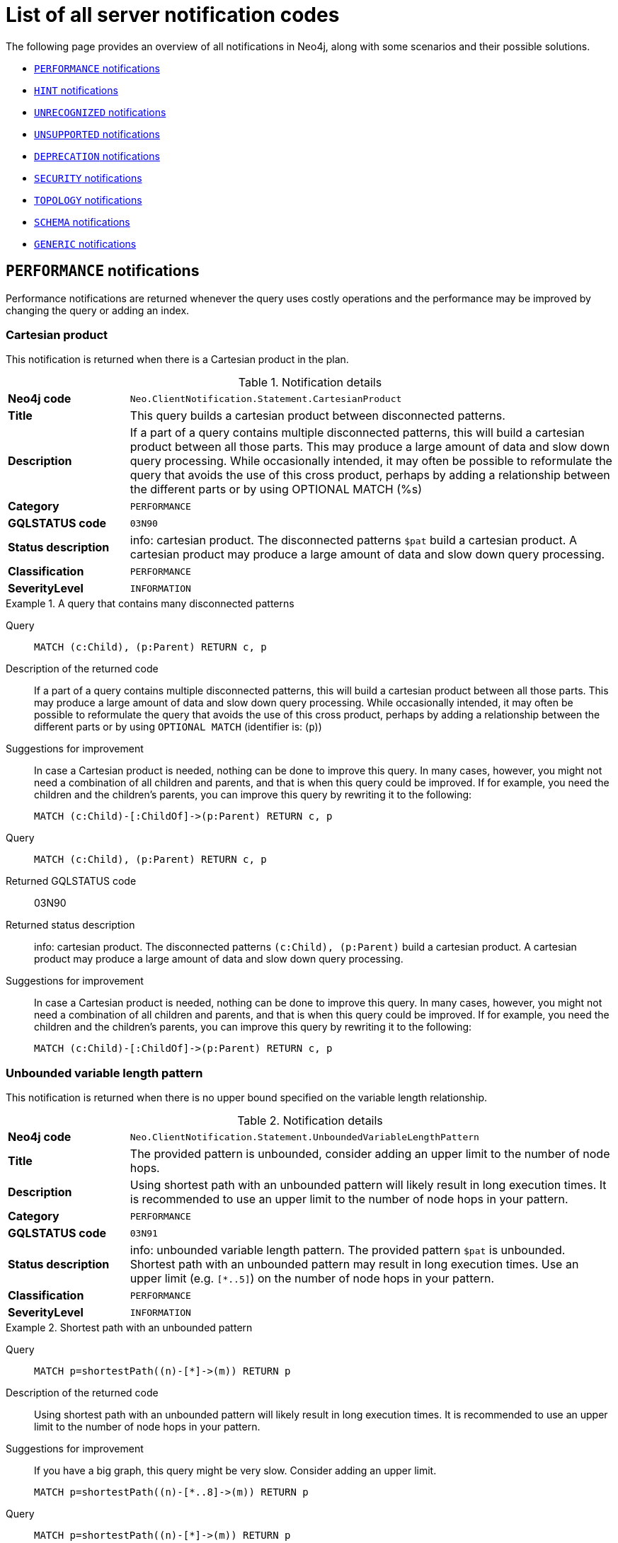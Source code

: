 :description: This section describes the notifications that Neo4j can return, grouped by category, and an example of when they can occur.

[[listOfNnotifications]]
= List of all server notification codes

The following page provides an overview of all notifications in Neo4j, along with some scenarios and their possible solutions.

* <<_performance_notifications, `PERFORMANCE` notifications>>
* <<_hint_notifications, `HINT` notifications>>
* <<_unrecognized_notifications, `UNRECOGNIZED` notifications>>
* <<_unsupported_notifications, `UNSUPPORTED` notifications>>
* <<_deprecated_notifications, `DEPRECATION` notifications>>
* <<_security_notifications, `SECURITY` notifications>>
* <<_topology_notifications, `TOPOLOGY` notifications>>
* <<_schema_notifications, `SCHEMA` notifications>>
* <<_generic, `GENERIC` notifications>>


[#_performance_notifications]
== `PERFORMANCE` notifications

Performance notifications are returned whenever the query uses costly operations and the performance may be improved by changing the query or adding an index.

[#_neo_clientnotification_statement_cartesianproduct]
=== Cartesian product

This notification is returned when there is a Cartesian product in the plan.

.Notification details
[cols="<1s,<4"]
|===
|Neo4j code
m|Neo.ClientNotification.Statement.CartesianProduct
|Title
a|This query builds a cartesian product between disconnected patterns.
|Description
|If a part of a query contains multiple disconnected patterns, this will build a cartesian product between all those parts. This may produce a large amount of data and slow down query processing. While occasionally intended, it may often be possible to reformulate the query that avoids the use of this cross product, perhaps by adding a relationship between the different parts or by using OPTIONAL MATCH (%s)
|Category
m|PERFORMANCE
|GQLSTATUS code
m|03N90
|Status description
a|info: cartesian product.
The disconnected patterns `$pat` build a cartesian product.
A cartesian product may produce a large amount of data and slow down query processing.
|Classification
m|PERFORMANCE
|SeverityLevel
m|INFORMATION
|===


.A query that contains many disconnected patterns
[.tabbed-example]
=====
[.include-with-neo4j-code]
======

Query::
+
[source, cypher, role="noplay"]
----
MATCH (c:Child), (p:Parent) RETURN c, p
----

Description of the returned code::
If a part of a query contains multiple disconnected patterns,
this will build a cartesian product between all those parts.
This may produce a large amount of data and slow down query processing.
While occasionally intended, it may often be possible to reformulate the query that avoids the use of this cross product,
perhaps by adding a relationship between the different parts or by using `OPTIONAL MATCH` (identifier is: (`p`))

Suggestions for improvement::
In case a Cartesian product is needed, nothing can be done to improve this query.
In many cases, however, you might not need a combination of all children and parents, and that is when this query could be improved.
If for example, you need the children and the children's parents, you can improve this query by rewriting it to the following:
+
[source, cypher, role="noplay"]
----
MATCH (c:Child)-[:ChildOf]->(p:Parent) RETURN c, p
----

======
[.include-with-GQLSTATUS-code]
======

Query::
+
[source, cypher, role="noplay"]
----
MATCH (c:Child), (p:Parent) RETURN c, p
----

Returned GQLSTATUS code::
03N90

Returned status description::
info: cartesian product.
The disconnected patterns `(c:Child), (p:Parent)` build a cartesian product.
A cartesian product may produce a large amount of data and slow down query processing.

Suggestions for improvement::
In case a Cartesian product is needed, nothing can be done to improve this query.
In many cases, however, you might not need a combination of all children and parents, and that is when this query could be improved.
If for example, you need the children and the children's parents, you can improve this query by rewriting it to the following:
+
[source, cypher, role="noplay"]
----
MATCH (c:Child)-[:ChildOf]->(p:Parent) RETURN c, p
----

======
=====

[#_neo_clientnotification_statement_unboundedvariablelengthpattern]
=== Unbounded variable length pattern

This notification is returned when there is no upper bound specified on the variable length relationship.

.Notification details
[cols="<1s,<4"]
|===
|Neo4j code
m|Neo.ClientNotification.Statement.UnboundedVariableLengthPattern
|Title
a|The provided pattern is unbounded, consider adding an upper limit to the number of node hops.
|Description
|Using shortest path with an unbounded pattern will likely result in long execution times.
It is recommended to use an upper limit to the number of node hops in your pattern.
|Category
m|PERFORMANCE
|GQLSTATUS code
m|03N91
|Status description
a|info: unbounded variable length pattern. The provided pattern `$pat` is unbounded.
Shortest path with an unbounded pattern may result in long execution times.
Use an upper limit (e.g. `[*..5]`) on the number of node hops in your pattern.
|Classification
m|PERFORMANCE
|SeverityLevel
m|INFORMATION
|===

.Shortest path with an unbounded pattern
[.tabbed-example]
=====
[.include-with-neo4j-code]
======

Query::
+
[source, cypher, role="noplay"]
----
MATCH p=shortestPath((n)-[*]->(m)) RETURN p
----

Description of the returned code::
Using shortest path with an unbounded pattern will likely result in long execution times.
It is recommended to use an upper limit to the number of node hops in your pattern.

Suggestions for improvement::
If you have a big graph, this query might be very slow.
Consider adding an upper limit.
+
[source, cypher, role="noplay"]
----
MATCH p=shortestPath((n)-[*..8]->(m)) RETURN p
----
======
[.include-with-GQLSTATUS-code]
======

Query::
+
[source, cypher, role="noplay"]
----
MATCH p=shortestPath((n)-[*]->(m)) RETURN p
----

Returned GQLSTATUS code::
03N91

Returned status description::
info: unbounded variable length pattern.
The provided pattern `(n)-[\*]->(m)` is unbounded.
Shortest path with an unbounded pattern may result in long execution times.
Use an upper limit (e.g. `[*..5]`) on the number of node hops in your pattern.

Suggestions for improvement::
If you have a big graph, this query might be very slow.
Consider adding an upper limit.
+
[source, cypher, role="noplay"]
----
MATCH p=shortestPath((n)-[*..8]->(m)) RETURN p
----
======
=====

[#_neo_clientnotification_statement_exhaustiveshortestpath]
=== Exhaustive shortest path

This notification is returned when a predicate, given on the shortest path, needs to inspect the whole path before deciding whether it is valid, the shortest path might fall back to the exhaustive search algorithm.
For more information, see link:https://neo4j.com/docs/cypher-manual/current/execution-plans/shortestpath-planning#_shortest_pathadditional_predicate_checks_on_the_paths[Cypher manual -> Shortest path - additional predicate checks on the paths].

.Notification details
[cols="<1s,<4"]
|===
|Neo4j code
m|Neo.ClientNotification.Statement.ExhaustiveShortestPath
|Title
a|Exhaustive shortest path has been planned for your query that means that shortest path graph algorithm might not be used to find the shortest path.
Hence an exhaustive enumeration of all paths might be used in order to find the requested shortest path.
|Description
|Using shortest path with an exhaustive search fallback might cause query slow down since shortest path graph algorithms might not work for this use case.
It is recommended to introduce a `WITH` to separate the `MATCH` containing the shortest path from the existential predicates on that path.
|Category
m|PERFORMANCE
|GQLSTATUS code
m|03N92
|Status description
a|info: exhaustive shortest path.
The query runs with exhaustive shortest path due to the existential predicate(s) `$pred_list`.
It may be possible to use `WITH` to separate the `MATCH` from the existential predicate(s).
|Classification
m|PERFORMANCE
|SeverityLevel
m|INFORMATION
|===

.A query that runs with an exhaustive shortest path
[.tabbed-example]
=====
[.include-with-neo4j-code]
======
Query::
+
[source, cypher, role="noplay"]
----
MATCH p = shortestPath(()-[*..42]-())
WHERE ANY(n in nodes(p) WHERE n:Label)
RETURN p
----

Description of the returned code::
Using shortest path with an exhaustive search fallback might cause query slow down since shortest path graph algorithms might not work for this use case.
It is recommended to introduce a `WITH` to separate the `MATCH` containing the shortest path from the existential predicates on that path.

Suggestions for improvement::
Separate the predicate by introducing a `WITH` after the `MATCH` clause.
+
[source, cypher, role="noplay"]
----
MATCH p = shortestPath(()-[*..42]-())
WITH p
WHERE ANY(n in nodes(p) WHERE n:Label)
RETURN p
----
======
[.include-with-GQLSTATUS-code]
======
Query::
+
[source, cypher, role="noplay"]
----
MATCH p = shortestPath(()-[*..42]-())
WHERE ANY(n in nodes(p) WHERE n:Label)
RETURN p
----

Returned GQLSTATUS code::
03N92

Returned status description::
info: exhaustive shortest path.
The query runs with exhaustive shortest path due to the existential predicate(s) `ANY(n in nodes(p) WHERE n:Label)`.
It may be possible to use `WITH` to separate the `MATCH` from the existential predicate(s).

Suggestions for improvement::
Separate the predicate by introducing a `WITH` after the `MATCH` clause.
+
[source, cypher, role="noplay"]
----
MATCH p = shortestPath(()-[*..42]-())
WITH p
WHERE ANY(n in nodes(p) WHERE n:Label)
RETURN p
----
======
=====

[#_neo_clientnotification_statement_noapplicableindex]
=== No applicable index

This notification is returned when using `LOAD CSV` with a `MATCH` or a `MERGE` clause that matches a non-indexed label.
This may not perform well on large data sets.
Adding an index could improve the query speed.

.Notification details
[cols="<1s,<4"]
|===
|Neo4j code
m|Neo.ClientNotification.Statement.NoApplicableIndex
|Title
a|Adding a schema index may speed up this query.
|Description
|Using `LOAD CSV` followed by a `MATCH` or `MERGE` that matches a non-indexed label will most likely not perform well on large data sets.
Please consider using a schema index.
|Category
m|PERFORMANCE
|GQLSTATUS code
m|03N93
|Status description
a|info: no applicable index.
`LOAD CSV` in combination with `MATCH` or `MERGE` on a label that does not have an index may result in long execution times.
Consider adding an index for label `$label`.
|Classification
m|PERFORMANCE
|SeverityLevel
m|INFORMATION
|===

.`LOAD CSV` with `MATCH` or `MERGE`
[.tabbed-example]
=====
[.include-with-neo4j-code]
======

Query::
+
[source, cypher, role="noplay"]
----
LOAD CSV FROM 'file:///ignore/ignore.csv' AS line WITH * MATCH (n:Person{name:line[0]}) RETURN line, n
----

Description of the returned code::
Using `LOAD CSV` followed by a `MATCH` or `MERGE` that matches a non-indexed label will most likely not perform well on large data sets.
Please consider using a schema index.

Suggestions for improvement::
Create an index on the label and property you match.
+
[source, cypher, role="noplay"]
----
CREATE INDEX FOR (n:Person) ON (n.name)
----

======
[.include-with-GQLSTATUS-code]
======

Query::
+
[source, cypher, role="noplay"]
----
LOAD CSV FROM 'file:///ignore/ignore.csv' AS line WITH * MATCH (n:Person{name:line[0]}) RETURN line, n
----

Returned GQLSTATUS code::
03N93

Returned status description::
info: no applicable index.
`LOAD CSV` in combination with `MATCH` or `MERGE` on a label that does not have an index may result in long execution times.
Consider adding an index for label `Person`.

Suggestions for improvement::
Create an index on the label and property you match.
+
[source, cypher, role="noplay"]
----
CREATE INDEX FOR (n:Person) ON (n.name)
----
======
=====

[#_neo_clientnotification_statement_eageroperator]
=== Eager operator

This notification is returned when the execution plan for a query contains the `Eager` operator.

.Notification details
[cols="<1s,<4"]
|===
|Neo4j code
m|Neo.ClientNotification.Statement.EagerOperator
|Title
a|The execution plan for this query contains the Eager operator, which forces all dependent data to be materialized in main memory before proceeding
|Description
|Using `LOAD CSV` with a large data set in a query where the execution plan contains the Eager operator could potentially consume a lot of memory and is likely to not perform well.
See the Neo4j Manual entry on the Eager operator for more information and hints on how problems could be avoided.
|Category
m|PERFORMANCE
|GQLSTATUS code
m|03N94
|Status description
a|info: eager operator.
The query execution plan contains the `Eager` operator.
`LOAD CSV` in combination with `Eager` can consume a lot of memory.
|Classification
m|PERFORMANCE
|SeverityLevel
m|INFORMATION
|===

.`LOAD CSV` with an Eager operator
[.tabbed-example]
=====
[.include-with-neo4j-code]
======

`LOAD CSV` together with an Eager operator can take up a lot of memory.

Query::
+
[source, cypher, role="noplay"]
----
LOAD CSV FROM 'file:///ignore/ignore.csv' AS line MATCH (n:Person{name:line[0]}) DELETE n RETURN line
----

Description of the returned code::
Using `LOAD CSV` with a large data set in a query where the execution plan contains the Eager operator could potentially consume a lot of memory and is likely to not perform well.
See the Neo4j Manual entry on the Eager operator for more information and hints on how problems could be avoided.

Suggestions for improvement::
See the link:https://neo4j.com/docs/cypher-manual/current/planning-and-tuning/operators/operators-detail/#query-plan-eager[Cypher Manual -> Eager operator] for more information and hints on how to avoid problems.
In this specific case, the query could be rewritten to the following:
+
[source, cypher, role="noplay"]
----
LOAD CSV FROM 'file:///ignore/ignore.csv' AS line
CALL {
    WITH line
    MATCH (n:Person{name:line[0]}) DELETE n
}
RETURN line
----

======
[.include-with-GQLSTATUS-code]
======

Query::
+
[source, cypher, role="noplay"]
----
LOAD CSV FROM 'file:///ignore/ignore.csv' AS line MATCH (n:Person{name:line[0]}) DELETE n RETURN line
----

Returned GQLSTATUS code::
03N94

Returned status description::
info: eager operator.
The query execution plan contains the `Eager` operator.
`LOAD CSV` in combination with `Eager` can consume a lot of memory.

Suggestions for improvement::
See the link:https://neo4j.com/docs/cypher-manual/current/planning-and-tuning/operators/operators-detail/#query-plan-eager[Cypher Manual -> Eager operator] for more information and hints on how to avoid problems.
In this specific case, the query could be rewritten to the following:
+
[source, cypher, role="noplay"]
----
LOAD CSV FROM 'file:///ignore/ignore.csv' AS line
CALL {
    WITH line
    MATCH (n:Person{name:line[0]}) DELETE n
}
RETURN line
----
======
=====


[#_neo_clientnotification_statement_dynamicproperty]
=== Dynamic property

.Notification details
[cols="<1s,<4"]
|===
|Neo4j code
m|Neo.ClientNotification.Statement.DynamicProperty
|Title
a|Queries using dynamic properties will use neither index seeks nor index scans for those properties
|Description
|Using a dynamic property makes it impossible to use an index lookup for this query (%s)
|Category
m|PERFORMANCE
|GQLSTATUS code
m|03N95
|Status description
a|info: dynamic property.
An index exists on label/type(s) `$label_list`.
It is not possible to use indexes for dynamic properties.
Consider using static properties.
|Classification
m|PERFORMANCE
|SeverityLevel
m|INFORMATION
|===

.A dynamic node property key makes it impossible to use indexes
[.tabbed-example]
=====
[.include-with-neo4j-code]
======

Query::
+
[source, cypher]
----
MATCH (n:Person) WHERE n[$prop] IS NOT NULL RETURN n;
----

Description of the returned code::
Using a dynamic property makes it impossible to use an index lookup for this query (indexed label is: `Person`)

Suggestions for improvement::
If there is an index for `(n:Person) ON (n.name)`, it will not be used for the above query because the query is using a dynamic property.
Therefore, if there is an index, it is better to use the constant value.
For example, if `prop` is equal to `name`, the following query would be able to use the index:
+
[source, cypher]
----
MATCH (n:Person) WHERE n.name IS NOT NULL RETURN n;
----

======
[.include-with-GQLSTATUS-code]
======

Query::
+
[source, cypher]
----
MATCH (n:Person) WHERE n[$prop] IS NOT NULL RETURN n;
----

Returned GQLSTATUS code::
03N95

Returned status description::
info: dynamic property.
An index exists on label/type(s) `Person`.
It is not possible to use indexes for dynamic properties.
Consider using static properties.

Suggestions for improvement::
If there is an index for `(n:Person) ON (n.name)`, it will not be used for the above query because the query is using a dynamic property.
Therefore, if there is an index, it is better to use the constant value.
For example, if `prop` is equal to `name`, the following query would be able to use the index:
+
[source, cypher]
----
MATCH (n:Person) WHERE n.name IS NOT NULL RETURN n;
----

======
=====

.A dynamic relationship property key makes it impossible to use indexes
[.tabbed-example]
=====
[.include-with-neo4j-code]
======

Query::
+
[source,cypher]
----
MATCH ()-[r: KNOWS]->() WHERE r[$prop] IS NOT NULL RETURN r
----

Description of the returned code::
Using a dynamic property makes it impossible to use an index lookup for this query (indexed type is: `KNOWS`)

Suggestions for improvement::
Similar to dynamic node properties, use a constant value if possible, especially when there is an index on the relationship property.
For example, if `$prop` is equal to `since`, you can rewrite the query to:
+
[source, cypher]
----
MATCH ()-[r: KNOWS]->() WHERE r.since IS NOT NULL RETURN r
----

======
[.include-with-GQLSTATUS-code]
======

Query::
+
[source,cypher]
----
MATCH ()-[r: KNOWS]->() WHERE r[$prop] IS NOT NULL RETURN r
----

Returned GQLSTATUS code::
03N95

Returned status description::
info: dynamic property.
An index exists on label/type(s) `KNOWS`.
It is not possible to use indexes for dynamic properties.
Consider using static properties.

Suggestions for improvement::
Similar to dynamic node properties, use a constant value if possible, especially when there is an index on the relationship property.
For example, if `$prop` is equal to `since`, you can rewrite the query to:
+
[source, cypher]
----
MATCH ()-[r: KNOWS]->() WHERE r.since IS NOT NULL RETURN r
----

======
=====

[#_neo_clientnotification_statement_codegenerationfailed]
=== Failed code generation

The `CodeGenerationFailed` notification is created when it is not possible to generate a code for a query, for example, when the query is too big.
For more information about the specific query, see the stack trace in the _debug.log_ file.

.Notification details
[cols="<1s,<4"]
|===
|Neo4j code
m|Neo.ClientNotification.Statement.CodeGenerationFailed
|Title
a|The database was unable to generate code for the query. A stacktrace can be found in the _debug.log_.
|Description
|The database was unable to generate code for the query. A stacktrace can be found in the debug.log. (method too big)
|Category
m|PERFORMANCE
|GQLSTATUS code
m|03N96
|Status description
a|info: failed code generation.
Failed to generate code, falling back to interpreted $enginetype engine. A stacktrace can be found in the debug.log. Cause: $msg.
|Classification
m|PERFORMANCE
|SeverityLevel
m|INFORMATION
|===

//TO ADD EXAMPLES
//To update the description when the code is spit out

[#_hint_notifications]
== `HINT` notifications

`HINT` notifications are returned by default when the Cypher planner or runtime cannot create a query plan to fulfill a specified hint, for example, `JOIN` or `INDEX`.
This behavior of the Cypher planner or runtime can be changed by setting the configuration link:https://neo4j.com/docs/operations-manual/current/configuration/configuration-settings/#config_dbms.cypher.hints_error[`dbms.cypher.hints_error`] to `true`.
In this case, the query will return an error.

[#_neo_clientnotification_statement_joinhintunfulfillablewarning]
=== Join hint unfulfillable

.Notification details
[cols="<1s,<4"]
|===
|Neo4j code
m|Neo.ClientNotification.Statement.JoinHintUnfulfillableWarning
|Title
a|The database was unable to plan a hinted join.
|Description
|The hinted join was not planned.
This could happen because no generated plan contained the join key,
please try using a different join key or restructure your query. (%s)
|Category
m|HINT
|GQLSTATUS code
m|01N30
|Status description
a|warn: join hint unfulfillable. Unable to create a plan with `JOIN ON $var_list`. Try to change the join key(s) or restructure your query.
|Classification
m|HINT
|SeverityLevel
m|WARNING
|===

.Inability to fulfill the hint despite the given `JOIN` hint
[.tabbed-example]
=====
[.include-with-neo4j-code]
======

Query::
+
[source, cypher]
----
MATCH (a:A)
WITH a, 1 AS horizon
OPTIONAL MATCH (a)-[r]->(b:B)
USING JOIN ON a
OPTIONAL MATCH (a)--(c)
RETURN *
----

Description of the returned code::
The hinted join was not planned.
This could happen because no generated plan contained the join key,
please try using a different join key or restructure your query. (hinted join key identifier is: `a`)

Suggestions for improvement::
The `JOIN` hint cannot be applied because its specified variable is before the `OPTIONAL MATCH` and, therefore, is already bound.
The only option for this query is to either remove the hint or modify the query to allow it to be used.

======
[.include-with-GQLSTATUS-code]
======

Query::
+
[source, cypher]
----
MATCH (a:A)
WITH a, 1 AS horizon
OPTIONAL MATCH (a)-[r]->(b:B)
USING JOIN ON a
OPTIONAL MATCH (a)--(c)
RETURN *
----

Returned GQLSTATUS code::
01N30

Returned status description::
warn: joint hint unfulfillable.
Unable to create a plan with `JOIN ON a`.
Try to change the join key(s) or restructure your query.

Suggestions for improvement::
The `JOIN` hint cannot be applied because its specified variable is before the `OPTIONAL MATCH` and, therefore, is already bound.
The only option for this query is to either remove the hint or modify the query to allow it to be used.

======
=====


[#_neo_clientnotification_schema_hintedindexnotfound]
=== Hinted index not found

.Notification details
[cols="<1s,<4"]
|===
|Neo4j code
m|Neo.ClientNotification.Schema.HintedIndexNotFound
|Title
a|The request (directly or indirectly) referred to an index that does not exist.
|Description
|The hinted index does not exist, please check the schema (%s)
|Category
m|HINT
|GQLSTATUS code
m|01N31
|Status description
a|warn: hinted index not found.
Unable to create a plan with `$index_descr` because the index does not exist.
|Classification
m|HINT
|SeverityLevel
m|WARNING
|===

.Inability to use the label index despite the given index hint
[.tabbed-example]
=====
[.include-with-neo4j-code]
======

Query::
+
[source, cypher]
----
MATCH (a: Label)
USING INDEX a:Label(id)
WHERE a.id = 1
RETURN a
----

Description of the returned code::
The hinted index does not exist, please check the schema (index is: INDEX FOR (`a`:`Label`) ON (`a`.`id`))

Suggestions for improvement::
The hinted index does not exist, make sure the label and property are spelled correctly.
If the spelling is correct, either create the index or remove the hint from the query.

======
[.include-with-GQLSTATUS-code]
======

Query::
+
[source, cypher]
----
MATCH (a: Label)
USING INDEX a:Label(id)
WHERE a.id = 1
RETURN a
----

Returned GQLSTATUS code::
01N31

Returned status description::
warn: hinted index not found.
Unable to create a plan with `INDEX :Label(id)` because the index does not exist.

Suggestions for improvement::
The hinted index does not exist, make sure the label and property are spelled correctly.
If the spelling is correct, either create the index or remove the hint from the query.
======
=====

.Inability to use the relationship index despite the given index hint
[.tabbed-example]
=====
[.include-with-neo4j-code]
======

Query::
+
[source, cypher]
----
MATCH ()-[r:Rel]-()
USING INDEX r:Rel(id)
WHERE r.id = 1
RETURN r
----

Description of the returned code::
The hinted index does not exist, please check the schema (index is: INDEX FOR ()-[`r`:`Rel`]-() ON (`r`.`id`))

Suggestions for improvement::
The hinted index does not exist, make sure the relationship type and property are spelled correctly.
If the spelling is correct, either create the index or remove the hint from the query.

======
[.include-with-GQLSTATUS-code]
======

Query::
+
[source, cypher]
----
MATCH ()-[r:Rel]-()
USING INDEX r:Rel(id)
WHERE r.id = 1
RETURN r
----

Returned GQLSTATUS code::
01N31

Returned status description::
warn: hinted index not found.
Unable to create a plan with `INDEX :Rel(id)` because the index does not exist.

Suggestions for improvement::
The hinted index does not exist, make sure the relationship type and property are spelled correctly.
If the spelling is correct, either create the index or remove the hint from the query.
======
=====

[#_unrecognized_notifications]
== `UNRECOGNIZED` notifications

Unrecognized notifications are returned when the query or command mentions entities that are unknown to the system.

[#_neo_clientnotification_database_homedatabasenotfound]
=== Home database not found

.Notification details
[cols="<1s,<4"]
|===
|Neo4j code
m|Neo.ClientNotification.Database.HomeDatabaseNotFound
|Title
a|The request referred to a home database that does not exist.
|Description
|The home database provided does not currently exist in the DBMS.
This command will not take effect until this database is created. (%s`)
|Category
m|UNRECOGNIZED
|GQLSTATUS code
m|00N50
|Status description
a|note: successful completion - home database not found.
The database `$db` does not exist.
Verify that the spelling is correct or create the database for the command to take effect.
|Classification
m|UNRECOGNIZED
|SeverityLevel
m|INFORMATION
|===

.Setting the `home` database to a database that does not exist
[.tabbed-example]
=====
[.include-with-neo4j-code]
======

Query::
+
[source,cypher]
----
CREATE USER john SET PASSWORD "secret" SET HOME DATABASE nej4
----

Description of the returned code::
The home database provided does not currently exist in the DBMS.
This command will not take effect until this database is created. (HOME DATABASE: `nej4`)

Suggestions for improvement::
Verify that the home database name is not misspelled.

======
[.include-with-GQLSTATUS-code]
======

Query::
+
[source,cypher]
----
CREATE USER john SET PASSWORD "secret" SET HOME DATABASE nej4
----

Returned GQLSTATUS code::
00N50

Returned status description::
note: successful completion - home database not found.
The database `ne4j` does not exist.
Verify that the spelling is correct or create the database for the command to take effect.

Suggestions for improvement::
Verify that the home database name is not misspelled.
======
=====

[#_neo_clientnotification_statement_unknownlabelwarning]
=== Unknown label

.Notification details
[cols="<1s,<4"]
|===
|Neo4j code
m|Neo.ClientNotification.Statement.UnknownLabelWarning
|Title
a|The provided label is not in the database.
|Description
|One of the labels in your query is not available in the database, make sure you didn't misspell it or that the label is available when you run this statement in your application (%s)
|Category
m|UNRECOGNIZED
|GQLSTATUS code
m|01N50
|Status description
a|warn: unknown label.
The label `$label` does not exist.
Verify that the spelling is correct.
|Classification
m|UNRECOGNIZED
|SeverityLevel
m|WARNING
|===

.Matching on a node with a label that does not exist in the database
[.tabbed-example]
=====
[.include-with-neo4j-code]
======

Query::
+
[source,cypher]
----
MATCH (n:Perso) RETURN n
----

Description of the returned code::
One of the labels in your query is not available in the database, make sure you didn't misspell it or that the label is available when you run this statement in your application (the missing label name is: `Perso`)

Suggestions for improvement::
Verify that the label is not misspelled.
If you plan to create nodes with that label in the future, then no change is needed.

======
[.include-with-GQLSTATUS-code]
======

Query::
+
[source,cypher]
----
MATCH (n:Perso) RETURN n
----

Returned GQLSTATUS code::
01N50

Returned status description::
warn: unknown label.
The label `Perso` does not exist.
Verify that the spelling is correct.

Suggestions for improvement::
Verify that the label is not misspelled.
If you plan to create nodes with that label in the future, no change is needed.
======
=====

[#_neo_clientnotification_statement_unknownrelationshiptypewarning]
=== Unknown relationship type

.Notification details
[cols="<1s,<4"]
|===
|Neo4j code
m|Neo.ClientNotification.Statement.UnknownRelationshipTypeWarning
|Title
a|The provided relationship type is not in the database.
|Description
|One of the relationship types in your query is not available in the database,
make sure you didn't misspell it or that the label is available when you run this statement in your application (%s)
|Category
m|UNRECOGNIZED
|GQLSTATUS code
m|01N51
|Status description
a|warn: unknown relationship type.
The relationship type `$reltype` does not exist.
Verify that the spelling is correct.
|Classification
m|UNRECOGNIZED
|SeverityLevel
m|WARNING
|===

.Matching a relationship with a type that does not exist
[.tabbed-example]
=====
[.include-with-neo4j-code]
======
Query::
+
[source,cypher]
----
MATCH (n)-[:NonExistingType]->() RETURN n
----

Description of the returned code::
One of the relationship types in your query is not available in the database,
make sure you didn't misspell it or that the label is available when you run this statement in your application (the missing relationship type is: `NonExistingType`)

Suggestions for improvement::
Verify that the relationship type is not misspelled.
If you plan to create relationships of this type in the future, no change is needed.

======
[.include-with-GQLSTATUS-code]
======
Query::
+
[source,cypher]
----
MATCH (n)-[:NonExistingType]->() RETURN n
----

Returned GQLSTATUS code::
01N51

Returned status description::
warn: unknown relationship type.
The relationship type `NonExistingType` does not exist.
Verify that the spelling is correct.

Suggestions for improvement::
Verify that the relationship type is not misspelled.
If you plan to create relationships of this type in the future, no change is needed.
======
=====

[#_neo_clientnotification_statement_unknownpropertykeywarning]
=== Unknown property key

.Notification details
[cols="<1s,<4"]
|===
|Neo4j code
m|Neo.ClientNotification.Statement.UnknownPropertyKeyWarning
|Title
a|The provided property key is not in the database
|Description
|One of the property names in your query is not available in the database,
make sure you didn't misspell it or that the label is available when you run this statement in your application (%s)
|Category
m|UNRECOGNIZED
|GQLSTATUS code
m|01N52
|Status description
a|warn: unknown property key.
The property `$propkey` does not exist.
Verify that the spelling is correct.
|Classification
m|UNRECOGNIZED
|SeverityLevel
m|WARNING
|===

.Matching a property key that does not exist
[.tabbed-example]
=====
[.include-with-neo4j-code]
======
Query::
+
[source,cypher]
----
MATCH (n:Person {nme:”Tom”})
RETURN n
----

Description of the returned code::
One of the property names in your query is not available in the database,
make sure you didn't misspell it or that the label is available when you run this statement in your application (the missing property name is: `nme`)

Suggestions for improvement::
Verify that the property key is not misspelled.
If you plan to create that property key in the future, no change is needed.

======
[.include-with-GQLSTATUS-code]
======
Query::
+
[source,cypher]
----
MATCH (n:Person {nme:”Tom”})
RETURN n
----

Returned GQLSTATUS code::
01N52

Returned status description::
warn: unknown property key.
The property `nme` does not exist.
Verify that the spelling is correct.

Suggestions for improvement::
Verify that the property key is not misspelled.
If you plan to create that property key in the future, no change is needed.
======
=====

[#_unsupported_notifications]
== `UNSUPPORTED` category

Unsupported notifications are returned when the query or command is trying to use features that are not supported by the current system or using experimental features that should not be used in production.

[#_neo_clientnotification_statement_runtimeunsupportedwarning]
=== Unsupported runtime

.Notification details
[cols="<1s,<4"]
|===
|Neo4j code
m|Neo.ClientNotification.Statement.RuntimeUnsupportedWarning
|Title
a|This query is not supported by the chosen runtime.
|Description
|Selected runtime is unsupported for this query, please use a different runtime instead or fallback to default.
(%s)
|Category
m|UNSUPPORTED
|GQLSTATUS code
m|01N40
|Status description
a|warn: unsupported runtime.
The query cannot be executed with `$preparser_input1`, `$preparser_input2` is used.
Cause: `$msg`.
|Classification
m|UNSUPPORTED
|SeverityLevel
m|WARNING
|===

.A runtime is not supported by a Cypher command
[.tabbed-example]
=====
[.include-with-neo4j-code]
======

Query::
+
[source,cypher]
----
CYPHER runtime=pipelined SHOW INDEXES YIELD *
----

Description of the returned code::
Selected runtime is unsupported for this query, please use a different runtime instead or fallback to default.
(Pipelined does not yet support the plans including `ShowIndexes`, use another runtime.)

Suggestions for improvement::
Use a different runtime or remove the runtime option to run the query with the default runtime:
+
[source,cypher]
----
SHOW INDEXES YIELD *
----

======
[.include-with-GQLSTATUS-code]
======
Query::
+
[source,cypher]
----
EXPLAIN CYPHER runtime=pipelined SHOW INDEXES YIELD *
----

Returned GQLSTATUS code::
01N40

Returned status description::
warn: unsupported runtime.
The query cannot be executed with `runtime=pipelined`, `runtime=slotted` is used.
Cause: Pipelined does not yet support the plans including `ShowIndexes`, use another runtime.

Suggestions for improvement::
Use a different runtime or remove the runtime option to run the query with the default runtime:
+
[source,cypher]
----
SHOW INDEXES YIELD *
----
======
=====

[role=label--deprecated-5.14]
[#_neo_clientnotification_statement_runtimeexperimental]
=== RuntimeExperimental

[NOTE]
====
The usage of this notification has been removed since Neo4j 5.14.
====

.Notification details
[cols="<1s,<4"]
|===
|Neo4j code
m|Neo.ClientNotification.Statement.RuntimeExperimental
|Title
a|This feature is experimental and should not be used in production systems.
|Description
|You are using an experimental feature (%s)
|Category
m|UNSUPPORTED
|SeverityLevel
m|WARNING
|===

.Use of the parallel runtime
====
Query::
+
[source,cypher]
----
CYPHER runtime=parallel MATCH (n) RETURN (n)
----

Description of the returned code::
You are using an experimental feature (The parallel runtime is experimental and might suffer from instability and potentially correctness issues.)

Suggestions for improvement::
The parallel runtime should not be used in production. Choose another runtime or remove the option to use the default runtime:
+
[source,cypher]
----
MATCH (n) RETURN (n)
----
====

[#_deprecated_notifications]
== `DEPRECATION` notifications

Deprecation notifications contain information about a feature or functionality that has been deprecated.
It is important to change to the new functionality, otherwise, the query might break in a future version.

[#_neo_clientnotification_statement_featuredeprecated]
=== Feature deprecated

.Notification details
[cols="<1s,<4"]
|===
|Neo4j code
m|Neo.ClientNotification.Statement.FeatureDeprecationWarning
|Title
a|This feature is deprecated and will be removed in future versions.
|Descriptions
a|
- The procedure has a deprecated field. (%s)
- The function has a deprecated field. (%s)
- Creating an entity (%s) and referencing that entity in a property definition in the same CREATE is deprecated.
- Merging an entity (%s) and referencing that entity in a property definition in the same MERGE is deprecated.
- The Unicode character `%s` is deprecated for unescaped identifiers and will be considered as a whitespace character in the future.
To continue using it, escape the identifier by adding backticks around the identifier `%s`.
- The character with the Unicode representation `%s` is deprecated for unescaped identifiers and will not be supported in the future.
To continue using it, escape the identifier by adding backticks around the identifier `%s`.
- All subqueries in a UNION [ALL] should have the same ordering for the return columns.
Using differently ordered return items in a UNION [ALL] clause is deprecated and will be removed in a future version.
- Databases and aliases with unescaped `.` are deprecated unless to indicate that they belong to a composite database.
Names containing `.` should be escaped. (%s)
|Category
m|DEPRECATION
|GQLSTATUS code
m|01N00
|Status description
a|warn: feature deprecated. $msg
|Classification
m|DEPRECATION
|SeverityLevel
m|WARNING
|===

.Create a database with an unescaped name containing a dot
[.tabbed-example]
=====
[.include-with-neo4j-code]
======
Query::
+
[source,cypher]
----
CREATE DATABASE foo.bar
----

Description of the returned code::
Databases and aliases with unescaped `.` are deprecated unless to indicate that they belong to a composite database.
Names containing `.` should be escaped. (Name: `foo.bar`)

Suggestions for improvement::
If not intended for a composite database, escape the name with the character ```.
+
[source,cypher]
----
CREATE DATABASE `foo.bar`
----

======
[.include-with-GQLSTATUS-code]
======
Query::
+
[source,cypher]
----
CREATE DATABASE foo.bar
----

Returned GQLSTATUS code::
01N00

Returned status description::
warn: feature deprecated.
Databases and aliases with unescaped `.` are deprecated unless to indicate that they belong to a composite database. Names containing `.` should be escaped. (Name: foo.bar)

Suggestions for improvement::
If not intended for a composite database, escape the name with the character ```.
+
[source,cypher]
----
CREATE DATABASE `foo.bar`
----
======
=====

.Using differently ordered return items in a `UNION` clause
[.tabbed-example]
=====
[.include-with-neo4j-code]
======
Query::
+
[source,cypher]
----
RETURN 'val' as one, 'val' as two
UNION
RETURN 'val' as two, 'val' as one
----

Description of the returned code::
All subqueries in a UNION [ALL] should have the same ordering for the return columns.
Using differently ordered return items in a UNION [ALL] clause is deprecated and will be removed in a future version.

Suggestions for improvement::
Use the same order for the return columns in all subqueries combined by a `UNION` clause.

+
[source,cypher]
----
RETURN 'val' as one, 'val' as two
UNION
RETURN 'val' as one, 'val' as two
----

======
[.include-with-GQLSTATUS-code]
======
Query::
+
[source,cypher]
----
RETURN 'val' as one, 'val' as two
UNION
RETURN 'val' as two, 'val' as one
----

Returned GQLSTATUS code::
01N00

Returned status description::
warn: feature deprecated.
All subqueries in a UNION [ALL] should have the same ordering for the return columns.
Using differently ordered return items in a UNION [ALL] clause is deprecated and will be removed in a future version.

Suggestions for improvement::
Use the same order for the return columns in all subqueries combined by a `UNION` clause.

+
[source,cypher]
----
RETURN 'val' as one, 'val' as two
UNION
RETURN 'val' as one, 'val' as two
----
======
=====

.Using the Unicode \u0085 in an unescaped identifier
[.tabbed-example]
=====
[.include-with-neo4j-code]
======
Query::
+
[source,cypher]
----
RETURN 1 as my\u0085identifier
----
Description of the returned code::
The Unicode character `\u0085` is deprecated for unescaped identifiers and will be considered as a whitespace character in the future. To continue using it, escape the identifier by adding backticks around the identifier `my\u0085identifier`.

======
[.include-with-GQLSTATUS-code]
======
Query::
+
[source,cypher]
----
RETURN 1 as my\u0085identifier
----

Returned GQLSTATUS code::
01N00

Returned status description::
warn: feature deprecated.
The Unicode character `\u0085` is deprecated for unescaped identifiers and will be considered as a whitespace character in the future.
To continue using it, escape the identifier by adding backticks around the identifier `my\u0085identifier`.
======
=====

[#_deprecated-feature-with-replacement]
=== Feature deprecated with a replacement

.Notification details
[cols="<1s,<4"]
|===
|Neo4j code
m|Neo.ClientNotification.Statement.FeatureDeprecationWarning
|Title
a|This feature is deprecated and will be removed in future versions.
|Descriptions
a|
- The semantics of using colon in the separation of alternative relationship types will change in a future version. (%s)
- The use of nodes or relationships for setting properties is deprecated and will be removed in a future version.
Please use properties() instead.
- The use of shortestPath and allShortestPaths with fixed length relationships is deprecated and will be removed in a future version.
Please use a path with a length of 1 [r*1..1] instead or a Match with a limit.
- The query used a deprecated function. (%s)
- The query used a deprecated procedure. (%s)
- The query used a deprecated runtime option. (%s)
- The `TextIndexProvider.DESCRIPTOR.name()` provider for text indexes is deprecated and will be removed in a future version.
Please use `TrigramIndexProvider.DESCRIPTOR.name()` instead.
|Category
m|DEPRECATION
|GQLSTATUS code
m|01N01
|Status description
a|warn: feature deprecated with replacement.
`$thing1` is deprecated.
It is replaced by `$thing2`.
|Classification
m|DEPRECATION
|SeverityLevel
m|WARNING
|===

.Colon after the vertical bar `|:` in a relationship pattern
[.tabbed-example]
=====
[.include-with-neo4j-code]
======
Query::
+
[source,cypher]
----
MATCH (a)-[:A|:B|:C]-() RETURN *
----

Description of the returned code::
The semantics of using colon in the separation of alternative relationship types will change in a future version. (Please use ':A|B|C' instead)

Suggestions for improvement::
Remove the colon inside the relationship type expression.
+
[source,cypher]
----
MATCH (a)-[:A|B|C]-() RETURN *
----

======
[.include-with-GQLSTATUS-code]
======
Query::
+
[source,cypher]
----
MATCH (a)-[:A|:B|:C]-() RETURN *
----

Returned GQLSTATUS code::
01N01

Returned status description::
warn: feature deprecated with replacement.
`:A|:B|:C` is deprecated.
It is replaced by `:A|B|C`.

Suggestions for improvement::
Remove the colon inside the relationship type expression.
+
[source,cypher]
----
MATCH (a)-[:A|B|C]-() RETURN *
----

======
=====

.Setting properties using a node
[.tabbed-example]
=====
[.include-with-neo4j-code]
======
Query::
+
[source,cypher]
----
MATCH (a)-[]-(b)
SET a = b
----

Description of the returned code::
The use of nodes or relationships for setting properties is deprecated and will be removed in a future version.
Please use `properties()` instead.

Suggestions for improvement::
Use the `properties()` function to get all properties from `b`.
+
[source,cypher]
----
MATCH (a)-[]-(b)
SET a = properties(b)
----

======
[.include-with-GQLSTATUS-code]
======
Query::
+
[source,cypher]
----
MATCH (a)-[]-(b)
SET a = b
----

Returned GQLSTATUS code::
01N01

Returned status description::
warn: feature deprecated with replacement.
`SET a = b` is deprecated.
It is replaced by `SET a = properties(b)`.

Suggestions for improvement::
Use the `properties()` function to get all properties from `b`.
+
[source,cypher]
----
MATCH (a)-[]-(b)
SET a = properties(b)
----

======
=====


.Setting properties using a relationship
[.tabbed-example]
=====
[.include-with-neo4j-code]
======
Query::
+
[source,cypher]
----
MATCH (a)-[r]-(b)
SET a += r
----

Description of the returned code::
The use of nodes or relationships for setting properties is deprecated and will be removed in a future version.
Please use `properties()` instead.

Suggestions for improvement::
Use the `properties()` function to get all properties from `r`.
+
[source,cypher]
----
MATCH (a)-[r]-(b)
SET a += properties(r)
----

======
[.include-with-GQLSTATUS-code]
======
Query::
+
[source,cypher]
----
MATCH (a)-[r]-(b)
SET a += r
----

Returned GQLSTATUS code::
01N01

Returned status description::
warn: feature deprecated with replacement.
`SET a += r` is deprecated.
It is replaced by `SET a += properties(r)`.

Suggestions for improvement::
Use the `properties()` function to get all properties from `r`.
+
[source,cypher]
----
MATCH (a)-[r]-(b)
SET a += properties(r)
----
======
=====


.Shortest path with a fixed relationship length
[.tabbed-example]
=====
[.include-with-neo4j-code]
======
Query::
+
[source,cypher]
----
MATCH (a:Start), shortestPath((a)-[r]->()) RETURN a
----

Description of the returned code::
The use of `shortestPath` and `allShortestPaths` with fixed length relationships is deprecated and will be removed in a future version.
Please use a path with a length of `1 [r*1..1]` instead or a `Match` with a `limit`.

Suggestions for improvement::
If the relationship length is fixed, there is no reason to search for the shortest path.
Instead, you can rewrite it to the following:
+
[source,cypher]
----
MATCH (a: Start)-[r]->(b: End) RETURN b LIMIT 1
----

======
[.include-with-GQLSTATUS-code]
======
Query::
+
[source,cypher]
----
MATCH (a:Start), shortestPath((a)-[r]->()) RETURN a
----

Returned GQLSTATUS code::
01N01

Returned status description::
warn: feature deprecated with replacement.
`shortestPath\((a)-[r]->())` is deprecated.
It is replaced by `shortestPath\((n)-[r*1..1]->(m))`.

Suggestions for improvement::
If the relationship length is fixed, there is no reason to search for the shortest path.
Instead, you can rewrite it to the following:
+
[source,cypher]
----
MATCH (a: Start)-[r]->(b: End) RETURN b LIMIT 1
----
======
=====

.Using a deprecated runtime option
[.tabbed-example]
=====
[.include-with-neo4j-code]
======
Query::
+
[source,cypher]
----
CYPHER runtime = interpreted MATCH (n) RETURN n
----

Description of the returned code::
The query used a deprecated runtime option. (`'runtime=interpreted'` is deprecated, please use `'runtime=slotted'` instead)

Suggestions for improvement::
Runtime `interpreted` is deprecated and another runtime is used instead.
Alternatively, you can remove the runtime option to use the default runtime.
+
[source,cypher]
----
MATCH (n) RETURN n
----

======
[.include-with-GQLSTATUS-code]
======
Query::
+
[source,cypher]
----
CYPHER runtime = interpreted MATCH (n) RETURN n
----

Returned GQLSTATUS code::
01N01

Returned status description::
warn: feature deprecated with replacement.
`runtime=interpreted` is deprecated.
It is replaced by `runtime=slotted`.

Suggestions for improvement::
Runtime `interpreted` is deprecated and another runtime is used instead.
Alternatively, you can remove the runtime option to use the default runtime.
+
[source,cypher]
----
MATCH (n) RETURN n
----
======
=====

.Using the `text-1.0` index provider when creating a text index
[.tabbed-example]
=====
[.include-with-neo4j-code]
======
Query::
+
[source,cypher]
----
CREATE TEXT INDEX FOR (n:Label) ON (n.prop) OPTIONS {indexProvider : 'text-1.0'}
----

Description of the returned code::
The `text-1.0` provider for text indexes is deprecated and will be removed in a future version.
Please use `text-2.0` instead.

Suggestions for improvement::
Update the option `indexProvider` with the value `text-2.0`.
+
[source,cypher]
----
CREATE TEXT INDEX FOR (n:Label) ON (n.prop) OPTIONS {indexProvider : 'text-2.0'}
----

======
[.include-with-GQLSTATUS-code]
======
Query::
+
[source,cypher]
----
CREATE TEXT INDEX FOR (n:Label) ON (n.prop) OPTIONS {indexProvider : 'text-1.0'}
----

Returned GQLSTATUS code::
01N01

Returned status description::
warn: feature deprecated with replacement.
`text-1.0` is deprecated.
It is replaced by `text-2.0`.

Suggestions for improvement::
Update the option `indexProvider` with the value `text-2.0`.
+
[source,cypher]
----
CREATE TEXT INDEX FOR (n:Label) ON (n.prop) OPTIONS {indexProvider : 'text-2.0'}
----
======
=====

.Using a renamed or a deprecated procedure
[.tabbed-example]
=====
[.include-with-neo4j-code]
======

[source,cypher]
----
CALL unsupported.dbms.shutdown
----

Description of the returned code::
The query used a deprecated procedure: `'unsupported.dbms.shutdown'`.

Suggestions for improvement::
Remove the use of the deprecated procedure.
If there is a suggested replacement, update to use the replacement instead.

======
[.include-with-GQLSTATUS-deprecated-with-replacement]
======
[source,cypher]
----
CALL cdc.query
----

Returned GQLSTATUS code::
01N01

Returned status description::
warn: feature deprecated with replacement.
`cdc.query` is deprecated.
It is replaced by `db.cdc.query`.

======
[.include-with-GQLSTATUS-deprecated-without-replacement]
======
[source,cypher]
----
CALL unsupported.dbms.shutdown
----

Returned GQLSTATUS code::
01N02

Returned status description::
warn: feature deprecated without replacement.
`unsupported.dbms.shutdown` is deprecated and will be removed without a replacement.
======
=====

.Using id() function
[.tabbed-example]
=====
[.include-with-neo4j-code]
======

Query::
+
[source,cypher]
----
MATCH (a)
RETURN id(a)
----

Description of the returned code::
The query used a deprecated function: `id`.

Suggestions for improvement::
Use the function `elementId()` instead.
+
[source,cypher]
----
MATCH (a)
RETURN elementId(a)
----
======
[.include-with-GQLSTATUS-deprecated-with-replacement]
======
Query::
+
[source,cypher]
----
MATCH (a)
RETURN id(a)
----

Returned GQLSTATUS code::
01N01

Returned status description::
warn: feature deprecated with replacement.
`id` is deprecated.
It is replaced by `elementId()`.

Suggestions for improvement::
Use the function `elementId()` instead.
+
[source,cypher]
----
MATCH (a)
RETURN elementId(a)
----
======
[.include-with-GQLSTATUS-deprecated-without-replacement]
======
Query::
+
[source,cypher]
----
MATCH (a)
RETURN id(a)
----

Returned GQLSTATUS code::
01N02

Returned status description::
warn: feature deprecated without replacement.
`id` is deprecated and will be removed without a replacement.
======
=====

[#_deprecated-notifications-without-replacement]
=== Deprecated features without a future replacement

.Notification details
[cols="<1s,<4"]
|===
|Neo4j code
m|Neo.ClientNotification.Statement.FeatureDeprecationWarning
|Title
a|This feature is deprecated and will be removed in future versions.
|Descriptions
a|
- The Cypher query option `connectComponentsPlanner` is deprecated and will be removed without a replacement.
The product's default behavior of using a cost-based IDP search algorithm when combining sub-plans will be kept.
For more information, see Cypher Manual -> Cypher planner.
- The query used a deprecated function%s
- The query used a deprecated procedure%s
|Category
m|DEPRECATION
|GQLSTATUS code
m|01N02
|Status description
a|warn: feature deprecated without replacement.
`$thing` is deprecated and will be removed without a replacement.
|Classification
m|DEPRECATION
|SeverityLevel
m|WARNING
|===

.Using Cypher query option `connectComponentsPlanner`
[.tabbed-example]
=====
[.include-with-neo4j-code]
======
Query::
+
[source,cypher]
----
CYPHER connectComponentsPlanner=greedy MATCH (a), (b) RETURN *
----
Description of the returned code::
The Cypher query option `connectComponentsPlanner` is deprecated and will be removed without a replacement.
The product's default behavior of using a cost-based IDP search algorithm when combining sub-plans will be kept.
For more information, see link:https://neo4j.com/docs/cypher-manual/current/query-tuning/query-options/#cypher-planner[Cypher manual -> Cypher planner].

======
[.include-with-GQLSTATUS-code]
======
Query::
+
[source,cypher]
----
CYPHER connectComponentsPlanner=greedy MATCH (a), (b) RETURN *
----

Returned GQLSTATUS code::
01N02

Returned status description::
warn: feature deprecated without replacement.
`connectComponentsPlanner` is deprecated and will be removed without a replacement.
======
=====

[[_deprecated-procedure-result-column]]
=== Procedure field deprecated

.Notification details
[cols="<1s,<4"]
|===
|Neo4j code
m|Neo.ClientNotification.Statement.FeatureDeprecationWarning
|Title
a|This feature is deprecated and will be removed in future versions.
|Description
a|The query used a deprecated field from a procedure. (%s)
|Category
m|DEPRECATION
|GQLSTATUS code
m|01N03
|Status description
a|warn: procedure field deprecated.
`$field` for procedure `$proc` is deprecated.
|Classification
m|DEPRECATION
|SeverityLevel
m|WARNING
|===

[#_neo_clientnotification_request_]
=== Feature deprecated with replacement - DeprecatedFormat

.Notification details
[cols="<1s,<4"]
|===
|Neo4j code
m|Neo.ClientNotification.Request.DeprecatedFormat
|Title
a|The client made a request for a format which has been deprecated.
|Description
|The requested format has been deprecated. (%s)
|Category
m|DEPRECATION
|GQLSTATUS code
m|01N01
|Status description
a|warn: feature deprecated with replacement.
`$thing1` is deprecated.
It is replaced by `$thing2`.
|Classification
m|DEPRECATION
|SeverityLevel
m|WARNING
|===

[#_security_notifications]
== `SECURITY` category

Security notifications indicate that the result of the query or command might have a potential security issue.
Verify that this is the intended behavior of your query or command.

[#_neo_clientnotification_security_commandhasnoeffect]
=== Role or privilege not assigned

.Notification details
[cols="<1s,<4"]
|===
|Neo4j code
m|Neo.ClientNotification.Security.CommandHasNoEffect
|Title
a|`<command>` has no effect.*
|Descriptions
a|
- The user does not have the role. See Status Codes documentation for more information.
- The role does not have the privilege. See Status Codes documentation for more information.
|Category
m|SECURITY
|GQLSTATUS code
m|00N71
|Status description
|note: successful completion - role or privilege not assigned.
`$cmd` has no effect.
The role or privilege is not assigned.
|Classification
m|SECURITY
|SeverityLevel
m|INFORMATION
|===

*_``<command>`` and `cmd` could be either the full command given by the user or a subset of the given command._


.Revoking a role from a user who does not have that role
[.tabbed-example]
=====
[.include-with-neo4j-code]
======
Command::
+
[source, cypher]
----
REVOKE ROLE admin, reader FROM jane
----

Title of the returned code::
`REVOKE ROLE reader FROM jane` has no effect.

Description of the returned code::
The user does not have the role. See Status Codes documentation for more information.

Suggestions for improvement::
Verify that this is the intended role and user.
======
[.include-with-GQLSTATUS-code]
======
Command::
+
[source, cypher]
----
REVOKE ROLE admin, reader FROM jane
----

Returned GQLSTATUS code::
00N71

Returned status description::
note: successful completion - role or privilege not assigned.
`REVOKE ROLE reader FROM jane` has no effect.
The role or privilege is not assigned.

Suggestions for improvement::
Verify that this is the intended role and user.
======
=====

.Revoking a privilege from a role that does not have that privilege
[.tabbed-example]
=====
[.include-with-neo4j-code]
======
Command::
+
[source, cypher]
----
REVOKE WRITE ON GRAPH * FROM reader
----

Title of the returned code::
`REVOKE DENY WRITE ON GRAPH * FROM reader` has no effect.

Description of the returned code::
The role does not have the privilege. See Status Codes documentation for more information.

Suggestions for improvement::
Verify that this is the intended privilege and role.
======
[.include-with-GQLSTATUS-code]
======

Command::
+
[source, cypher]
----
REVOKE WRITE ON GRAPH * FROM reader
----

Returned GQLSTATUS code::
00N71

Returned status description::
note: successful completion - role or privilege not assigned.
`REVOKE DENY WRITE ON GRAPH * FROM reader` has no effect.
The role or privilege is not assigned.

Suggestions for improvement::
Verify that this is the intended privilege and role.

======
=====


[#_neo_clientnotification_security_roleorprivilegealreadyassigned]
=== Role or privilege already assigned

.Notification details
[cols="<1s,<4"]
|===
|Neo4j code
m|Neo.ClientNotification.Security.CommandHasNoEffect
|Title
a|`<command>` has no effect.*
|Descriptions
a|
- The user already has the role. See Status Codes documentation for more information.
- The role already has the privilege. See Status Codes documentation for more information.
|Category
m|SECURITY
|GQLSTATUS code
m|00N70
|Status description
|note: successful completion - role or privilege already assigned.
`$cmd` has no effect.
The role or privilege is already assigned.
|Classification
m|SECURITY
|SeverityLevel
m|INFORMATION
|===

*_``<command>`` and `cmd` could be either the full command given by the user or a subset of the given command._


.Granting a role to a user who already has that role
[.tabbed-example]
=====
[.include-with-neo4j-code]
======
Command::
+
[source,cypher]
----
GRANT ROLE admin TO john
----
Title of the returned code::
`GRANT ROLE admin TO john` has no effect.

Description of the returned code::
The user already has the role. See Status Codes documentation for more information.

Suggestions for improvement::
Verify that this is the intended role and user.

======
[.include-with-GQLSTATUS-code]
======
Command::
+
[source,cypher]
----
GRANT ROLE admin TO john
----

Returned GQLSTATUS code::
00N70

Returned status description::
note: successful completion - role or privilege already assigned.
`GRANT ROLE admin TO john` has no effect.
The role or privilege is already assigned.

Suggestions for improvement::
Verify that this is the intended role and user.

======
=====


.Granting or denying a privilege to a role that already has that privilege
// This command returns 2 notifications, one for NODES and one for RELATIONSHIPS.
[.tabbed-example]
=====
[.include-with-neo4j-code]
======
Command::
+
[source, cypher]
----
GRANT TRAVERSE ON GRAPH * TO reader
----

Title of the returned code::
`GRANT TRAVERSE ON GRAPH * NODE * TO reader` has no effect.

Description of the returned code::
The role already has the privilege. See Status Codes documentation for more information.

Suggestions for improvement::
Verify that this is the intended privilege and role.

======
[.include-with-GQLSTATUS-code]
======
Command::
+
[source, cypher]
----
GRANT TRAVERSE ON GRAPH * TO reader
----

Returned GQLSTATUS code::
00N70

Returned status description::
note: successful completion - role or privilege already assigned.
`GRANT TRAVERSE ON GRAPH * TO reader` has no effect.
The role or privilege is already assigned.

Suggestions for improvement::
Verify that this is the intended privilege and role.
======
=====



[#_neo_clientnotification_security_impossiblerevokecommand]
=== Impossible revoke command

.Notification details
[cols="<1s,<4"]
|===
|Neo4j code
m|Neo.ClientNotification.Security.ImpossibleRevokeCommand
|Title
a|`<command>` has no effect.*
|Description
|Role does not exist. Make sure nothing is misspelled.
This notification will become an error in a future major version.
See Status Codes documentation for more information.
|Category
m|SECURITY
|GQLSTATUS code
m|01N70
|Status description
a|warn: impossible revoke command. `cmd` has no effect. $msg
Make sure nothing is misspelled.
This notification will become an error in a future major version.
|Classification
m|SECURITY
|SeverityLevel
m|WARNING
|===

*_``<command>`` and `cmd` could be either the full command given by the user or a subset of the given command._

.Revoking a non-existing role from a user
[.tabbed-example]
=====
[.include-with-neo4j-code]
======
Command::
+
[source, cypher]
----
REVOKE ROLE manager, reader FROM jane
----

Title of the returned code::
`REVOKE ROLE manager FROM jane` has no effect.

Description of the returned code::
Role does not exist. Make sure nothing is misspelled.
This notification will become an error in a future major version.
See Status Codes documentation for more information.

Suggestions for improvement::
Verify that this is the intended role and that it is spelled correctly.
======
[.include-with-GQLSTATUS-code]
======
Command::
+
[source, cypher]
----
REVOKE ROLE manager, reader FROM jane
----

Returned GQLSTATUS code::
01N70

Returned status description::
warn: impossible revoke command.
`REVOKE ROLE manager FROM jane` has no effect.
Role does not exist.
Make sure nothing is misspelled.
This notification will become an error in a future major version.

Suggestions for improvement::
Verify that this is the intended role and that it is spelled correctly.
======
=====

.Revoking a role from a non-existing user
[.tabbed-example]
=====
[.include-with-neo4j-code]
======
Command::
+
[source, cypher]
----
REVOKE ROLE reader FROM alice
----

Title of the returned code::
`REVOKE ROLE reader FROM alice` has no effect.

Description of the returned code::
User does not exist.
Make sure nothing is misspelled.
This notification will become an error in a future major version.

Suggestions for improvement::
Verify that this is the intended user and that it is spelled correctly.
======
[.include-with-GQLSTATUS-code]
======

Command::
+
[source, cypher]
----
REVOKE ROLE reader FROM alice
----

Returned GQLSTATUS code::
01N70

Returned status description::
warn: impossible revoke command.
`REVOKE ROLE reader FROM alice` has no effect.
User does not exist.
Make sure nothing is misspelled.
This notification will become an error in a future major version.
See Status Codes documentation for more information.
o
Suggestions for improvement::
Verify that this is the intended user and that it is spelled correctly.
======
=====


.Revoking a privilege from a non-existing role
[.tabbed-example]
=====
[.include-with-neo4j-code]
======
Command::
+
[source, cypher]
----
REVOKE GRANT WRITE ON GRAPH * FROM manager
----

Title of the returned code::
`REVOKE GRANT WRITE ON GRAPH * FROM manager` has no effect.

Description of the returned code::
Role does not exist. Make sure nothing is misspelled.
This notification will become an error in a future major version.
See Status Codes documentation for more information.

Suggestions for improvement::
Verify that this is the intended role and that it is spelled correctly.
======
[.include-with-GQLSTATUS-code]
======

Command::
+
[source, cypher]
----
REVOKE GRANT WRITE ON GRAPH * FROM manager
----

Returned GQLSTATUS code::
01N70

Returned status description::
warn: impossible revoke command.
`REVOKE GRANT WRITE ON GRAPH * FROM manager` has no effect.
Role does not exist.
Make sure nothing is misspelled.
This notification will become an error in a future major version.

Suggestions for improvement::
Verify that this is the intended role and that it is spelled correctly.
======
=====

.Revoking a privilege on a non-existing graph from a role
[.tabbed-example]
=====
[.include-with-neo4j-code]
======
Command::
+
[source, cypher]
----
REVOKE GRANT WRITE ON GRAPH neo3j FROM editor
----

Title of the returned code::
`REVOKE GRANT WRITE ON GRAPH neo3j FROM editor` has no effect.

Description of the returned code::
Database `neo3j` does not exist. Make sure nothing is misspelled.
This notification will become an error in a future major version.
See Status Codes documentation for more information.

Suggestions for improvement::
Verify that this is the intended graph and that it is spelled correctly.
======
[.include-with-GQLSTATUS-code]
======
Command::
+
[source, cypher]
----
REVOKE GRANT WRITE ON GRAPH neo3j FROM editor
----

Returned GQLSTATUS code::
01N70

Returned status description::
warn: impossible revoke command.
`REVOKE GRANT WRITE ON GRAPH neo3j FROM editor` has no effect.
Database `neo3j` does not exist.
Make sure nothing is misspelled.
This notification will become an error in a future major version.

Suggestions for improvement::
Verify that this is the intended graph and that it is spelled correctly.
======
=====

.Revoking a privilege on a non-existing database from a role
[.tabbed-example]
=====
[.include-with-neo4j-code]
======
Command::
+
[source, cypher]
----
REVOKE GRANT ACCESS ON DATABASE neo3j FROM editor
----

Title of the returned code::
`REVOKE GRANT ACCESS ON DATABASE neo3j FROM editor` has no effect.

Description of the returned code::
Database `neo3j` does not exist. Make sure nothing is misspelled.
This notification will become an error in a future major version.
See Status Codes documentation for more information.

Suggestions for improvement::
Verify that this is the intended database and that it is spelled correctly.
======
[.include-with-GQLSTATUS-code]
======
Command::
+
[source, cypher]
----
REVOKE GRANT ACCESS ON DATABASE neo3j FROM editor
----

Returned GQLSTATUS code::
01N70

Returned status description::
warn: impossible revoke command.
`REVOKE GRANT ACCESS ON DATABASE neo3j FROM editor` has no effect.
Database `neo3j` does not exist.
Make sure nothing is misspelled.
This notification will become an error in a future major version.

Suggestions for improvement::
Verify that this is the intended database and that it is spelled correctly.

======
=====


.Revoking a privilege from a role with wildcard graph parameter
[.tabbed-example]
=====
[.include-with-neo4j-code]
======
Parameter::
+
[source, javascript]
----
{
    "graph": "*"
}
----
Command::
+
[source, cypher]
----
REVOKE GRANT CREATE ON GRAPH $graph FROM PUBLIC
----

Title of the returned code::
`REVOKE GRANT CREATE ON GRAPH $graph FROM PUBLIC` has no effect.

Description of the returned code::
Parameterized database and graph names do not support wildcards.
Make sure nothing is misspelled.
This notification will become an error in a future major version.
See Status Codes documentation for more information.

Suggestions for improvement::
Use `GRAPH *` without the parameter to revoke the privilege on all graphs.
======
[.include-with-GQLSTATUS-code]
======
Parameter::
+
[source, javascript]
----
{
    "graph": "*"
}
----
Command::
+
[source, cypher]
----
REVOKE GRANT CREATE ON GRAPH $graph FROM PUBLIC
----

Returned GQLSTATUS code::
01N70

Returned status description::
warn: impossible revoke command.
`REVOKE GRANT CREATE ON GRAPH $graph FROM PUBLIC` has no effect.
Database `*` does not exist.
Make sure nothing is misspelled.
This notification will become an error in a future major version.

Suggestions for improvement::
Use `GRAPH *` without the parameter to revoke the privilege on all graphs.


======
=====

.Revoking a privilege from a role with a wildcard database parameter
[.tabbed-example]
=====
[.include-with-neo4j-code]
======
Parameter::
+
[source, javascript]
----
{
    "database": "*"
}
----
Command::
+
[source, cypher]
----
REVOKE GRANT ACCESS ON DATABASE $database FROM PUBLIC
----

Title of the returned code::
`REVOKE GRANT ACCESS ON DATABASE $database FROM PUBLIC` has no effect.

Description of the returned code::
Parameterized database and graph names do not support wildcards.
Make sure nothing is misspelled.
This notification will become an error in a future major version.
See Status Codes documentation for more information.

Suggestions for improvement::
Use `DATABASE *` without the parameter to revoke the privilege on all databases.
======
[.include-with-GQLSTATUS-code]
======

Parameter::
+
[source, javascript]
----
{
    "database": "*"
}
----
Command::
+
[source, cypher]
----
REVOKE GRANT ACCESS ON DATABASE $database FROM PUBLIC
----

Returned GQLSTATUS code::
01N70

Returned status description::
warn: impossible revoke command.
`REVOKE GRANT ACCESS ON DATABASE $database FROM PUBLIC` has no effect.
Database `*` does not exist.
Make sure nothing is misspelled.
This notification will become an error in a future major version.

Suggestions for improvement::
Use `DATABASE *` without the parameter to revoke the privilege on all databases.

======
=====

[#_topology_notifications]
== `TOPOLOGY` category

Topology notifications provide additional information related to managing databases and servers.

[#_neo_clientnotification_cluster_serveralreadyenabled]
=== Server already enabled


.Notification details
[cols="<1s,<4"]
|===
|Neo4j code
m|Neo.ClientNotification.Cluster.ServerAlreadyEnabled
|Title
a| `<command>` has no effect.
|Description
a|Server `%s` is already enabled.
Verify that this is the intended server.
|Category
m|TOPOLOGY
|GQLSTATUS code
m|00N80
|Status description
a|note: successful completion - server already enabled.
`ENABLE SERVER` has no effect.
Server `$server` is already enabled.
Verify that this is the intended server.
|Classification
m|TOPOLOGY
|SeverityLevel
m|INFORMATION
|===

.Enabling an already enabled server
[.tabbed-example]
=====
[.include-with-neo4j-code]
======
Command::
+
[source, cypher]
----
ENABLE SERVER "123e4567-e89b-12d3-a456-426614174000"
----

Description of the returned code::
Server `123e4567-e89b-12d3-a456-426614174000` is already enabled.
Verify that this is the intended server.

======
[.include-with-GQLSTATUS-code]
======
Command::
+
[source, cypher]
----
ENABLE SERVER "123e4567-e89b-12d3-a456-426614174000"
----

Returned GQLSTATUS code::
00N80

Returned status description::
note: successful completion - server already enabled.
`ENABLE SERVER` has no effect.
Server `123e4567-e89b-12d3-a456-426614174000` is already enabled.
Verify that this is the intended server.

======
=====

[#_neo_clientnotification_cluster_serveralreadycordoned]
=== Server already cordoned

.Notification details
[cols="<1s,<4"]
|===
|Neo4j code
m|Neo.ClientNotification.Cluster.ServerAlreadyCordoned
|Title
a| `<command>` has no effect.
|Description
a|Server `%s` is already cordoned.
Verify that this is the intended server.
|Category
m|TOPOLOGY
|GQLSTATUS code
m|00N81
|Status description
a|note: successful completion - server already cordoned.
`CORDON SERVER` has no effect.
Server `$server` is already cordoned.
Verify that this is the intended server.
|Classification
m|TOPOLOGY
|SeverityLevel
m|INFORMATION
|===

.Cordoning an already cordoned server
[.tabbed-example]
=====
[.include-with-neo4j-code]
======
Command::
+
[source, cypher]
----
CORDON SERVER "123e4567-e89b-12d3-a456-426614174000"
----

Description of the returned code::
Server `123e4567-e89b-12d3-a456-426614174000` is already cordoned.
Verify that this is the intended server.

======
[.include-with-GQLSTATUS-code]
======
Command::
+
[source, cypher]
----
CORDON SERVER "123e4567-e89b-12d3-a456-426614174000"
----

Returned GQLSTATUS code::
00N81

Returned status description::
note: successful completion - server already cordoned.
`CORDON SERVER` has no effect.
Server `123e4567-e89b-12d3-a456-426614174000` is already cordoned.
Verify that this is the intended server.

======
=====

[#_neo_clientnotification_cluster_nodatabasesreallocated]
=== No databases reallocated

.Notification details
[cols="<1s,<4"]
|===
|Neo4j code
m|Neo.ClientNotification.Cluster.NoDatabasesReallocated
|Title
a| `<command>` has no effect.
|Description
a| No databases were reallocated. No better allocation is currently possible.
|Category
m|TOPOLOGY
|GQLSTATUS code
m|00N82
|Status description
a|note: successful completion - no databases reallocated.
`REALLOCATE DATABASES` has no effect.
No databases were reallocated.
No better allocation is currently possible.
|Classification
m|TOPOLOGY
|SeverityLevel
m|INFORMATION
|===

.Reallocating databases resulted in no allocation changes
[.tabbed-example]
=====
[.include-with-neo4j-code]
======
Command::
+
[source, cypher]
----
REALLOCATE DATABASES
----

Description of the returned code::
No databases were reallocated. No better allocation is currently possible.


Example scenarios::
**Scenario 1:** The cluster is already balanced.
For example, when there are three servers, each hosting databases `foo` and `bar`, meaning all databases are allocated to all servers.
+

**Scenario 2:** The cluster appears unbalanced, but server constraints prevent you from moving to a better, more balanced, allocation.
For example, assuming server 1 hosts databases `foo` and `bar`, server 2 hosts only `foo`, and server 3 hosts no databases.
Then, a better allocation would move `foo` from server 1 to server 3, but if server 3 has the constraint `deniedDatabases:['foo']}`, then the cluster is already balanced subject to this constraint.
======
[.include-with-GQLSTATUS-code]
======
Command::
+
[source, cypher]
----
REALLOCATE DATABASES
----

Returned GQLSTATUS code::
00N82

Returned status description::
note: successful completion - no databases reallocated.
`REALLOCATE DATABASES` has no effect.
No databases were reallocated.
No better allocation is currently possible.

Example scenarios::
**Scenario 1:** The cluster is already balanced.
For example, when there are three servers, each hosting databases `foo` and `bar`, meaning all databases are allocated to all servers.
+

**Scenario 2:** The cluster appears unbalanced, but server constraints prevent you from moving to a better, more balanced, allocation.
For example, assuming server 1 hosts databases `foo` and `bar`, server 2 hosts only `foo`, and server 3 hosts no databases.
Then, a better allocation would move `foo` from server 1 to server 3, but if server 3 has the constraint `deniedDatabases:['foo']}`, then the cluster is already balanced subject to this constraint.
======
=====

[#_neo_clientnotification_cluster_cordonedserversexistedduringallocation]
=== Cordoned servers existed during allocation

This notification is returned when a Cypher administration command triggers an allocation decision and some of the servers are cordoned.
For example, `CREATE DATABASE`, `ALTER DATABASE`, `DEALLOCATE DATABASES FROM SERVER[S]`, and `ALTER DATABASE` return this notification. However, `REALLOCATE DATABASES` requires that there are no cordoned servers and, therefore, does not return it.

.Notification details
[cols="<1s,<4"]
|===
|Neo4j code
m|Neo.ClientNotification.Cluster.CordonedServersExistedDuringAllocation
|Title
a| Cordoned servers existed when making an allocation decision.
|Description
a| Server(s) `%s` are cordoned. This can impact allocation decisions.
|Category
m|TOPOLOGY
|GQLSTATUS code
m|00N83
|Status description
a|note: successful completion - cordoned servers existed during allocation.
Cordoned servers existed when making an allocation decision.
Server(s) `$server_list` are cordoned.
This can impact allocation decisions.
|Classification
m|TOPOLOGY
|SeverityLevel
m|INFORMATION
|===

.Cordoned servers existed during an allocation decision
[.tabbed-example]
=====
[.include-with-neo4j-code]
======
The example assumes that you have a cluster with three servers, of which server `123e4567-e89b-12d3-a456-426614174000` is cordoned using the `dbms.cluster.cordonServer` procedure. Then the below command will return this notification.

Command::
+
[source, cypher]
----
CREATE DATABASE foo TOPOLOGY 2 PRIMARIES
----

Description of the returned code::
Server(s) `123e4567-e89b-12d3-a456-426614174000` are cordoned. This can impact allocation decisions.
======
[.include-with-GQLSTATUS-code]
======
The example assumes that you have a cluster with three servers, of which server `123e4567-e89b-12d3-a456-426614174000` is cordoned using the `dbms.cluster.cordonServer` procedure. Then the below command will return this notification.

Command::
+
[source, cypher]
----
CREATE DATABASE foo TOPOLOGY 2 PRIMARIES
----

Returned GQLSTATUS code::
00N83

Returned status description::
note: successful completion - cordoned servers existed during allocation.
Cordoned servers existed when making an allocation decision.
Server(s) `123e4567-e89b-12d3-a456-426614174000` are cordoned.
This can impact allocation decisions.
======
=====


[#_neo_clientnotification_cluster_requestedtopologymatchedcurrenttopology]
=== Requested topology matched current topology

.Notification details
[cols="<1s,<4"]
|===
|Neo4j code
m|Neo.ClientNotification.Cluster.RequestedTopologyMatchedCurrentTopology
|Title
a| `<command>` has no effect.
|Description
a|The requested topology matched the current topology.
No allocations were changed.
|Category
m|TOPOLOGY
|GQLSTATUS code
m|00N84
|Status description
a|note: successful completion - requested topology matched current topology.
`ALTER DATABASE` has no effect.
The requested topology matched the current topology.
No allocations were changed.
|Classification
m|TOPOLOGY
|SeverityLevel
m|INFORMATION
|===

.Requested topology matched current topology
[.tabbed-example]
=====
[.include-with-neo4j-code]
======
The example assumes that you have a cluster with three servers and a database `foo` with a topology of two primaries and one secondary.

Command::
+
[source, cypher]
----
ALTER DATABASE foo SET TOPOLOGY 2 PRIMARIES 1 SECONDARY
----

Description of the returned code::
The requested topology matched the current topology. No allocations were changed.
======
[.include-with-GQLSTATUS-code]
======
The example assumes that you have a cluster with three servers and a database `foo` with a topology of two primaries and one secondary.

Command::
+
[source, cypher]
----
ALTER DATABASE foo SET TOPOLOGY 2 PRIMARIES 1 SECONDARY
----

Returned GQLSTATUS code::
00N84

Returned status description::
note: successful completion - requested topology matched current topology.
`ALTER DATABASE` has no effect.
The requested topology matched the current topology.
No allocations were changed.

======
=====

[#_schema_notifications]
== `SCHEMA` category

Schema notifications provide additional information related to indexes and constraints.

[#_neo_clientnotification_schema_indexorconstraintalreadyexists]
=== Index or constraint already exists

.Notification details
[cols="<1s,<4"]
|===
|Neo4j code
m|Neo.ClientNotification.Schema.IndexOrConstraintAlreadyExists
|Title
a|`<command>` has no effect.
|Description
a|`<conflicting>` already exists.
|Description
a|`%s` already exists.
|Category
m|SCHEMA
|GQLSTATUS code
m|00NA0
|Status description
a|note: successful completion - index or constraint already exists.
`$cmd` has no effect.
`$index_constr_pat` already exists.
|SeverityLevel
m|INFORMATION
|===

*_``<command>`` and `cmd` could be either the full command given by the user or a subset of the given command._

.Creating an index when an equivalent index already exists
[.tabbed-example]
=====
[.include-with-neo4j-code]
======
Given a range index on `(:Label \{property})` named `existingRangeIndex`.

Command::
+
[source, cypher]
----
CREATE INDEX labelProperyRangeIndex IF NOT EXISTS FOR (n:Label) ON (n.property)
----

Title of the returned code::
`CREATE RANGE INDEX labelProperyRangeIndex IF NOT EXISTS FOR (e:Label) ON (e.property)` has no effect.

Full description of the returned code::
`RANGE INDEX existingRangeIndex FOR (e:Label) ON (e.property)` already exists.

======
[.include-with-GQLSTATUS-code]
======
Given a range index on `(:Label \{property})` named `existingRangeIndex`.

Command::
+
[source, cypher]
----
CREATE INDEX labelProperyRangeIndex IF NOT EXISTS FOR (n:Label) ON (n.property)
----

Returned GQLSTATUS code::
00NA0

Returned status description::
note: successful completion - index or constraint already exists.
`CREATE RANGE INDEX labelProperyRangeIndex IF NOT EXISTS FOR (e:Label) ON (e.property)` has no effect.
`RANGE INDEX existingRangeIndex FOR (e:Label) ON (e.property)` already exists.

======
=====

.Creating an index when another unrelated index using that name already exists
[.tabbed-example]
=====
[.include-with-neo4j-code]
======
Given a range index on `(:Label \{property})` named `myIndex`.

Command::
+
[source, cypher]
----
CREATE TEXT INDEX myIndex IF NOT EXISTS FOR ()-[r:REL_TYPE]-() ON (r.property)
----

Title of the returned code::
`CREATE TEXT INDEX myIndex IF NOT EXISTS FOR ()-[e:REL_TYPE]-() ON (e.property)` has no effect.

Full description of the returned code::
`RANGE INDEX myIndex FOR (e:Label) ON (e.property)` already exists.

Suggestions for improvement::
Choose a different name for the new index and try again.
+
[source, cypher]
----
CREATE TEXT INDEX myIndex2 IF NOT EXISTS FOR ()-[r:REL_TYPE]-() ON (r.property)
----

======
[.include-with-GQLSTATUS-code]
======
Given a range index on `(:Label \{property})` named `myIndex`.

Command::
+
[source, cypher]
----
CREATE TEXT INDEX myIndex IF NOT EXISTS FOR ()-[r:REL_TYPE]-() ON (r.property)
----

Returned GQLSTATUS code::
00NA0

Returned status description::
note: successful completion - index or constraint already exists.
`CREATE TEXT INDEX myIndex IF NOT EXISTS FOR ()-[e:REL_TYPE]-() ON (e.property)` has no effect.
`RANGE INDEX myIndex FOR (e:Label) ON (e.property)` already exists.

Suggestions for improvement::
Choose a different name for the new index and try again.
+
[source, cypher]
----
CREATE TEXT INDEX myIndex2 IF NOT EXISTS FOR ()-[r:REL_TYPE]-() ON (r.property)
----

======
=====

.Creating a constraint when an identical constraint already exists
[.tabbed-example]
=====
[.include-with-neo4j-code]
======
Given a node key constraint on `(:Label \{property})` named `nodeKeyLabelPropertyConstraint`.

Command::
+
[source, cypher]
----
CREATE CONSTRAINT nodeKeyLabelPropertyConstraint IF NOT EXISTS FOR (n:Label) REQUIRE (n.property) IS NODE KEY
----

Title of the returned code::
`CREATE CONSTRAINT nodeKeyLabelPropertyConstraint IF NOT EXISTS FOR (e:Label) REQUIRE (e.property) IS NODE KEY` has no effect.

Full description of the returned code::
`CONSTRAINT nodeKeyLabelPropertyConstraint FOR (e:Label) REQUIRE (e.property) IS NODE KEY` already exists.

======
[.include-with-GQLSTATUS-code]
======
Given a node key constraint on `(:Label \{property})` named `nodeKeyLabelPropertyConstraint`.

Command::
+
[source, cypher]
----
CREATE CONSTRAINT nodeKeyLabelPropertyConstraint IF NOT EXISTS FOR (n:Label) REQUIRE (n.property) IS NODE KEY
----

Returned GQLSTATUS code::
00NA0

Returned status description::
note: successful completion - index or constraint already exists.
`CREATE CONSTRAINT nodeKeyLabelPropertyConstraint IF NOT EXISTS FOR (e:Label) REQUIRE (e.property) IS NODE KEY` has no effect.
`CONSTRAINT nodeKeyLabelPropertyConstraint FOR (e:Label) REQUIRE (e.property) IS NODE KEY` already exists.

======
=====


.Creating a constraint when another unrelated constraint using that name already exists
[.tabbed-example]
=====
[.include-with-neo4j-code]
======
Given a node key constraint on `(:Label \{property})` named `myConstraint`.

Command::
+
[source, cypher]
----
CREATE CONSTRAINT myConstraint IF NOT EXISTS FOR (n:Label2) REQUIRE (n.property2) IS NOT NULL
----

Title of the returned code::
`CREATE CONSTRAINT myConstraint IF NOT EXISTS FOR (e:Label2) REQUIRE (e.property2) IS NOT NULL` has no effect.

Full description of the returned code::
`CONSTRAINT myConstraint FOR (e:Label) REQUIRE (e.property) IS NODE KEY` already exists.

Suggestions for improvement::
Choose a different name for the new constraint and try again.
+
[source, cypher]
----
CREATE CONSTRAINT myConstraint2 IF NOT EXISTS FOR (n:Label2) REQUIRE (n.property2) IS NOT NULL
----

======
[.include-with-GQLSTATUS-code]
======
Given a node key constraint on `(:Label \{property})` named `myConstraint`.

Command::
+
[source, cypher]
----
CREATE CONSTRAINT myConstraint IF NOT EXISTS FOR (n:Label2) REQUIRE (n.property2) IS NOT NULL
----

Returned GQLSTATUS code::
00NA0

Returned status description::
note: successful completion - index or constraint already exists.
`CREATE CONSTRAINT myConstraint IF NOT EXISTS FOR (e:Label2) REQUIRE (e.property2) IS NOT NULL` has no effect.
`CONSTRAINT myConstraint FOR (e:Label) REQUIRE (e.property) IS NODE KEY` already exists.

Suggestions for improvement::
Choose a different name for the new constraint and try again.
+
[source, cypher]
----
CREATE CONSTRAINT myConstraint2 IF NOT EXISTS FOR (n:Label2) REQUIRE (n.property2) IS NOT NULL
----

======
=====

[#_neo_clientnotification_schema_indexorconstraintdoesnotexist]
=== Index or constraint does not exist

.Notification details
[cols="<1s,<4"]
|===
|Neo4j code
m|Neo.ClientNotification.Schema.IndexOrConstraintDoesNotExist
|Title
a|`<command>` has no effect.
|Description
a|`%s` does not exist.
|Category
m|SCHEMA
|GQLSTATUS code
m|00NA1
|Status description
a|note: successful completion - index or constraint does not exist.
`$cmd` has no effect.
`$index_constr_name` does not exist.
|SeverityLevel
m|INFORMATION
|===

.Attempting to drop a non-existing index
[.tabbed-example]
=====
[.include-with-neo4j-code]
======

Command::
+
[source, cypher]
----
DROP INDEX nonExistingIndex IF EXISTS
----

Title of the returned code::
`DROP INDEX nonExistingIndex IF EXISTS` has no effect.

Full description of the returned code::
`nonExistingIndex` does not exist.

Suggestions for improvement::
Verify that this is the intended index and that it is spelled correctly.

======
[.include-with-GQLSTATUS-code]
======
Command::
+
[source, cypher]
----
DROP INDEX nonExistingIndex IF EXISTS
----

Returned GQLSTATUS code::
00NA1

Returned status description::
note: successful completion - index or constraint does not exist.
`DROP INDEX nonExistingIndex IF EXISTS` has no effect.
`nonExistingIndex` does not exist.

Suggestions for improvement::
Verify that this is the intended index and that it is spelled correctly.

======
=====

.Attempting to drop a non-existing constraint
[.tabbed-example]
=====
[.include-with-neo4j-code]
======

Command::
+
[source, cypher]
----
DROP CONSTRAINT nonExistingConstraint IF EXISTS
----

Title of the returned code::
`DROP CONSTRAINT nonExistingConstraint IF EXISTS` has no effect.

Full description of the returned code::
`nonExistingConstraint` does not exist.

Suggestions for improvement::
Verify that this is the intended constraint and that it is spelled correctly.

======
[.include-with-GQLSTATUS-code]
======
Command::
+
[source, cypher]
----
DROP CONSTRAINT nonExistingConstraint IF EXISTS
----

Returned GQLSTATUS code::
00NA1

Returned status description::
note: successful completion - index or constraint does not exist.
`DROP CONSTRAINT nonExistingConstraint IF EXISTS` has no effect.
`nonExistingConstraint` does not exist.

Suggestions for improvement::
Verify that this is the intended constraint and that it is spelled correctly.

======
=====

[#_generic]
== `GENERIC` notifications

`GENERIC` notification codes do not belong to any wider category and do not have any connection to each other.

[#_neo_clientnotification_statement_subqueryvariableshadowing]
=== Subquery variable shadowing

.Notification details
[cols="<1s,<4"]
|===
|Neo4j code
m|Neo.ClientNotification.Statement.SubqueryVariableShadowing
|Title
a|Variable in subquery is shadowing a variable with the same name from the outer scope.
|Description
|Variable in subquery is shadowing a variable with the same name from the outer scope.
If you want to use that variable instead, it must be imported into the subquery using importing WITH clause. (%s)
|Category
m|GENERIC
|GQLSTATUS code
m|03N60
|Status description
a|info: subquery variable shadowing.
The variable `$var` in the subquery uses the same name as a variable from the outer query.
Use `WITH $var` in the subquery to import the one from the outer scope unless you want it to be a new variable.
|Classification
m|GENERIC
|SeverityLevel
m|INFORMATION
|===

.Shadowing of a variable from the outer scope
[.tabbed-example]
=====
[.include-with-neo4j-code]
======
Query::
+
[source,cypher]
----
MATCH (n)
CALL {
  MATCH (n)--(m)
  RETURN m
}
RETURN *
----

Description of the returned code::
Variable in subquery is shadowing a variable with the same name from the outer scope.
If you want to use that variable instead, it must be imported into the subquery using importing `WITH` clause. (the shadowing variable is: `n`)

Suggestions for improvement::
If the intended behavior of the query is for the variable in the subquery to be a new variable, then nothing needs to be done.
If the intended behavior is to use the variable from the outer query, it needs to be imported to the subquery using the `WITH` clause.
+
[source,cypher]
----
MATCH (n)
CALL {
  WITH n
  MATCH (n)--(m)
  RETURN m
}
RETURN *
----
======
[.include-with-GQLSTATUS-code]
======
Query::
+
[source,cypher]
----
MATCH (n)
CALL {
  MATCH (n)--(m)
  RETURN m
}
RETURN *
----

Returned GQLSTATUS code::
03N60

Returned status description::
info: subquery variable shadowing.
The variable `n` in the subquery uses the same name as a variable from the outer query.
Use `WITH n` in the subquery to import the one from the outer scope unless you want it to be a new variable.

Suggestions for improvement::
If the intended behavior of the query is for the variable in the subquery to be a new variable, then nothing needs to be done.
If the intended behavior is to use the variable from the outer query, it needs to be imported to the subquery using the `WITH` clause.
+
[source,cypher]
----
MATCH (n)
CALL {
  WITH n
  MATCH (n)--(m)
  RETURN m
}
RETURN *
----
======
=====

[#_neo_clientnotification_statement_redundantoptionalprocedure]
=== Redundant optional procedure

.Notification details
[cols="<1s,<4"]
|===
|Neo4j code
m|Neo.ClientNotification.Statement.RedundantOptionalProcedure
|Title
a|The use of `OPTIONAL` is redundant when the procedure calls a void procedure.
|Description
|The use of `OPTIONAL` is redundant as `CALL %s` is a void procedure.
|Category
m|GENERIC
|GQLSTATUS code
m|03N61
|Status description
a|info: redundant optional procedure. The use of `OPTIONAL` is redundant as `CALL %s` is a void procedure.
|Classification
m|GENERIC
|SeverityLevel
m|INFORMATION
|===

.Redundant use of `OPTIONAL` in a procedure call
[.tabbed-example]
=====
[.include-with-neo4j-code]
======
Query::
+
[source,cypher]
----
OPTIONAL CALL db.createLabel("A")
----

Description of the returned code::
The use of `OPTIONAL` is redundant as `CALL db.createLabel` is a void procedure.

Suggestions for improvement::
If the intended behavior of the query is to use a void procedure, the `OPTIONAL` keyword can be removed without impacting the query.
+
[source,cypher]
----
CALL db.createLabel("A")
----
======
[.include-with-GQLSTATUS-code]
======
Query::
+
[source,cypher]
----
OPTIONAL CALL db.createLabel("A")
----
Returned GQLSTATUS code::
03N61

Returned status description::
info: redundant optional procedure. The use of `OPTIONAL` is redundant as `CALL db.createLabel` is a void procedure.

Suggestions for improvement::
If the intended behavior of the query is to use a void procedure, the `OPTIONAL` keyword can be removed without impacting the query.
+
[source,cypher]
----
CALL db.createLabel("A")
----
======
=====

[#_neo_clientnotification_statement_redundantoptionalsubquery]
=== Redundant optional subquery

.Notification details
[cols="<1s,<4"]
|===
|Neo4j code
m|Neo.ClientNotification.Statement.RedundantOptionalSubquery
|Title
a|The use of `OPTIONAL` is redundant when `CALL` is a unit subquery.
|Description
|The use of `OPTIONAL` is redundant as `CALL` is a unit subquery.
|Category
m|GENERIC
|GQLSTATUS code
m|03N62
|Status description
a|info: redundant optional subquery. The use of `OPTIONAL` is redundant as `CALL` is a unit subquery.
|Classification
m|GENERIC
|SeverityLevel
m|INFORMATION
|===

.Redundant use of `OPTIONAL` in a `CALL` subquery
[.tabbed-example]
=====
[.include-with-neo4j-code]
======
Query::
+
[source,cypher]
----
UNWIND [1, 2, 3] AS x
OPTIONAL CALL (x) {
   CREATE({i:x})
}
----

Description of the returned code::
Optional is redundant in the case of a unit subquery. The use of `OPTIONAL` on unit subqueries have no effect and can be removed.

Suggestions for improvement::
If the intended behavior of the query is for the subquery not to return any values, the `OPTIONAL` keyword can be removed without impacting the query.
+
[source,cypher]
----
UNWIND [1, 2, 3] AS x
CALL (x) {
   CREATE({i:x})
}
----
======
[.include-with-GQLSTATUS-code]
======
Query::
+
[source,cypher]
----
UNWIND [1, 2, 3] AS x
OPTIONAL CALL (x) {
   CREATE({i:x})
}
----

Returned GQLSTATUS code::
03N62

Description of the returned code::
info: redundant optional subquery. The use of `OPTIONAL` is redundant as `CALL` is a unit subquery.

Suggestions for improvement::
If the intended behavior of the query is for the subquery not to return any values, the `OPTIONAL` keyword can be removed without impacting the query.
+
[source,cypher]
----
UNWIND [1, 2, 3] AS x
CALL (x) {
   CREATE({i:x})
}
----
======
=====

[#_neo_clientnotification_statement_parameternotprovided]
=== Parameter missing

.Notification details
[cols="<1s,<4"]
|===
|Neo4j code
m|Neo.ClientNotification.Statement.ParameterNotProvided
|Title
a|The statement refers to a parameter that was not provided in the request.
|Description
|Did not supply query with enough parameters.
The produced query plan will not be cached and is not executable without EXPLAIN. (%s)
|Category
m|GENERIC
|GQLSTATUS code
m|01N60
|Status description
a|warn: parameter missing.
The query plan cannot be cached and is not executable without `EXPLAIN` due to the undefined parameter(s) `$param_list`.
Provide the parameter(s).
|Classification
m|GENERIC
|SeverityLevel
m|WARNING
|===


.Using an `EXPLAIN` query with parameters without providing them
[.tabbed-example]
=====
[.include-with-neo4j-code]
======
Query::
+
[source,cypher]
----
EXPLAIN WITH $param as param
RETURN param
----

Description of the returned code::
Did not supply query with enough parameters.
The produced query plan will not be cached and is not executable without `EXPLAIN`. (Missing parameters: `param`)

Suggestions for improvement::
Provide the parameter to be able to cache the plan.

======
[.include-with-GQLSTATUS-code]
======
Query::
+
[source,cypher]
----
EXPLAIN WITH $param as param
RETURN param
----

Returned GQLSTATUS code::
01N60

Returned status description::
warn: parameter missing.
The query plan cannot be cached and is not executable without `EXPLAIN` due to the undefined parameter(s) `$param`.
Provide the parameter(s).

Suggestions for improvement::
Provide the parameter to be able to cache the plan.
======
=====


[#_neo_clientnotification_procedure_procedurewarning]
=== Procedure or function execution warning

.Notification details
[cols="<1s,<4"]
|===
|Neo4j code
m|Neo.ClientNotification.Procedure.ProcedureWarning
|Title
a|The query used a procedure that generated a warning.
|Description
|The query used a procedure that generated a warning. (%s)
|Category
m|GENERIC
|GQLSTATUS code
m|01N62
|Status description
a|warn: procedure execution warning.
The procedure `$proc` generates the warning `$msg`.
|Classification
m|GENERIC
|SeverityLevel
m|WARNING
|===


[role=label--new-5.4]
[#_neo_clientnotification_statement_unsatisfiablerelationshiptypeexpression]
=== Unsatisfiable relationship type expression

When matching on a relationship type expression that can never be satisfied, for example asking for zero, more than one or contradictory types.

.Notification category details
[cols="<1s,<4"]
|===
|Neo4j code
m|Neo.ClientNotification.Statement.UnsatisfiableRelationshipTypeExpression
|Title
a|The query contains a relationship type expression that cannot be satisfied.
|Description
|Relationship type expression cannot possibly be satisfied. (%s)
|Category
m|GENERIC
|GQLSTATUS code
m|01N61
|Status description
a|warn: unsatisfiable relationship type expression.
The expression `$label_expr` cannot be satisfied because relationships must have exactly one type.
|Classification
m|GENERIC
|SeverityLevel
m|WARNING
|===


.Matching on a relationship type expression that can never be satisfied
[.tabbed-example]
=====
[.include-with-neo4j-code]
======
Query::
+
[source,cypher]
----
MATCH ()-[r:R1&R2]->() RETURN r
----
Description of the returned code::
Relationship type expression cannot possibly be satisfied. (`R1&R2` can never be fulfilled by any relationship. Relationships must have exactly one type.)
======
[.include-with-GQLSTATUS-code]
======
Query::
+
[source,cypher]
----
MATCH ()-[r:R1&R2]->() RETURN r
----

Returned GQLSTATUS code::
01N61

Returned status description::
warn: unsatisfiable relationship type expression.
The expression `R1&R2` cannot be satisfied because relationships must have exactly one type.
======
=====

[role=label--new-5.5]
[#_neo_clientnotification_statement_repeatedrelationshipreference]
=== Repeated relationship reference

.Notification category details
[cols="<1s,<4"]
|===
|Neo4j code
m|Neo.ClientNotification.Statement.RepeatedRelationshipReference
|Title
a|The query returns no results because a relationship variable is bound more than once.
|Description
a|
- A relationship is referenced more than once in the query, which leads to no results because relationships must not occur more than once in each result. (%s)
- A variable-length relationship variable is bound more than once, which leads to no results because relationships must not occur more than once in each result. (%s)
|Category
m|GENERIC
|GQLSTATUS code
m|01N63
|Status description
a|
warn: repeated relationship reference. `$var` is repeated in `$pat`, which leads to no results.
|Classification
m|GENERIC
|SeverityLevel
m|WARNING
|===


.Binding a relationship variable more than once
[.tabbed-example]
=====
[.include-with-neo4j-code]
======
Query::
+
[source,cypher]
----
MATCH (:A)-[r]->(), ()-[r]->(:B) RETURN r
----
Description of the returned code::
A relationship is referenced more than once in the query, which leads to no results because relationships must not occur more than once in each result. (Relationship `r` was repeated)

Suggestions for improvement::
Use one pattern to match all relationships that start with a node with the label `A` and end with a node with the label `B`:
+
[source, cypher, role="noplay"]
----
MATCH (:A)-[r]->(:B) RETURN r
----
======
[.include-with-GQLSTATUS-code]
======
Query::
+
[source,cypher]
----
MATCH (:A)-[r]->(), ()-[r]->(:B) RETURN r
----

Returned GQLSTATUS code::
01N63

Returned status description::
warn: repeated relationship reference.
`r` is repeated in `(:A)-[r]->(), ()-[r]->(:B)`, which leads to no results.

Suggestions for improvement::
Use one pattern to match all relationships that start with a node with the label `A` and end with a node with the label `B`:
+
[source, cypher, role="noplay"]
----
MATCH (:A)-[r]->(:B) RETURN r
----
======
=====

.Binding a variable-length relationship variable more than once (when run on version 5.6 or newer)
[.tabbed-example]
=====
[.include-with-neo4j-code]
======
Query::
+
[source,cypher]
----
MATCH ()-[r*]->()<-[r*]-() RETURN count(*) AS count
----
Description of the returned code::
A variable-length relationship variable is bound more than once, which leads to no results because relationships must not occur more than once in each result. (Relationship `r` was repeated)

======
[.include-with-GQLSTATUS-code]
======
Query::
+
[source,cypher]
----
MATCH ()-[r*]->()<-[r*]-() RETURN count(*) AS count
----

Returned GQLSTATUS code::
01N63

Returned status description::
warn: repeated relationship reference.
`r` is repeated in `()-[r*]->()<-[r*]-()`, which leads to no results.
======
=====

